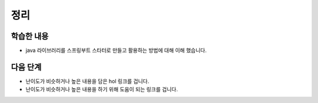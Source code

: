 **********************
정리
**********************

학습한 내용
=================

* java 라이브러리를 스프링부트 스타터로 만들고 활용하는 방법에 대해 이해 했습니다.


다음 단계
=================

* 난이도가 비슷하거나 높은 내용을 담은 hol 링크를 겁니다.
* 난이도가 비슷하거나 높은 내용을 하기 위해 도움이 되는 링크를 겁니다.
